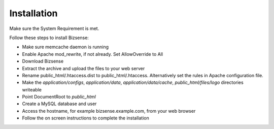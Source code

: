 Installation
=================

Make sure the System Requirement is met.

Follow these steps to install Bizsense:

* Make sure memcache daemon is running
* Enable Apache mod_rewrite, if not already. Set AllowOverride to All
* Download Bizsense
* Extract the archive and upload the files to your web server
* Rename public_html/.htaccess.dist to public_html/.htaccess. Alternatively set the rules in Apache configuration file.
* Make the `application/configs`, `application/data`, `application/data/cache`, `public_html/files/logo` directories writeable
* Point DocumentRoot to `public_html`
* Create a MySQL database and user
* Access the hostname, for example bizsense.example.com, from your web browser
* Follow the on screen instructions to complete the installation






